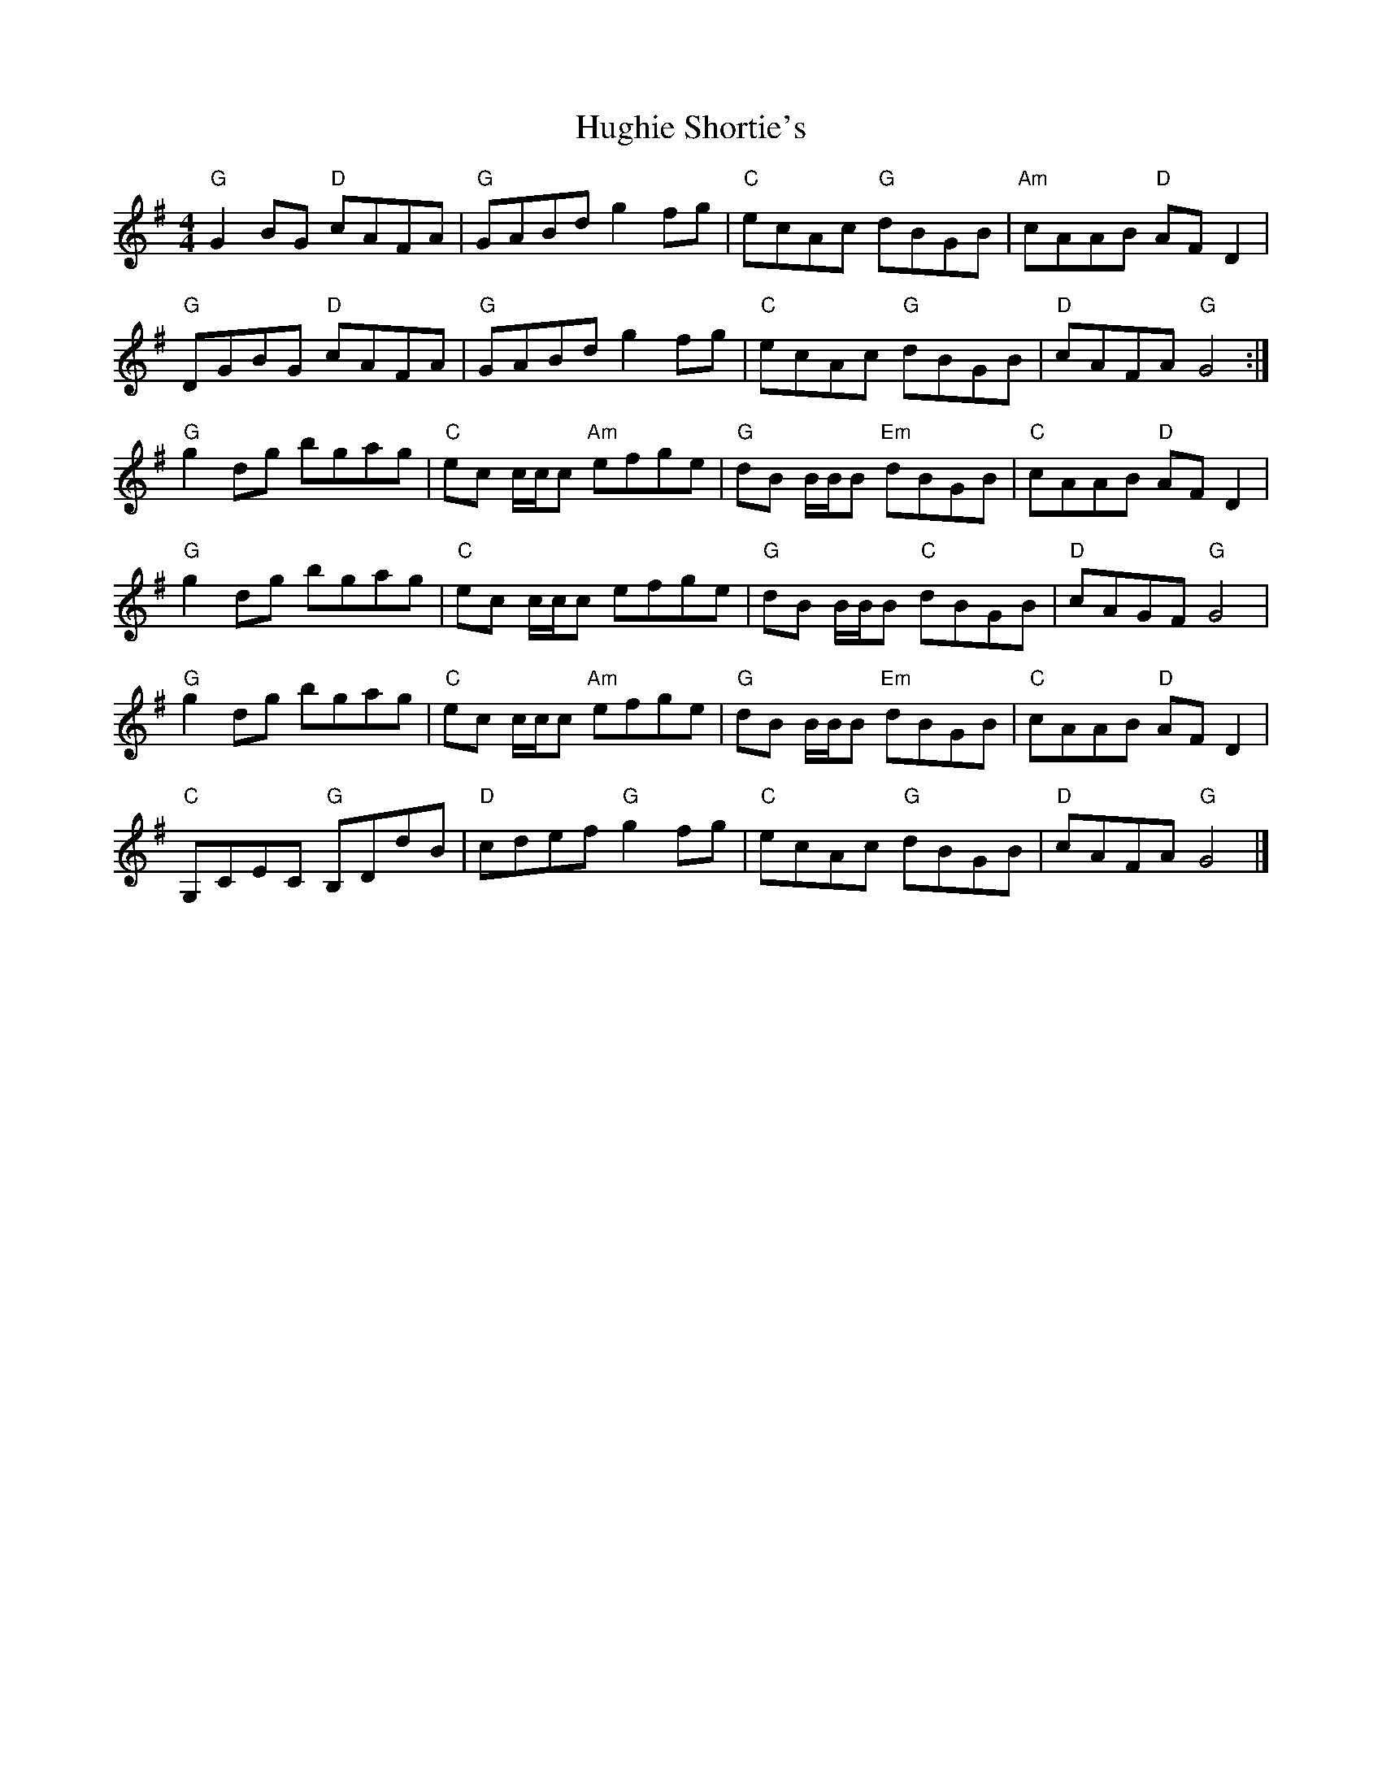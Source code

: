 X: 1
T: Hughie Shortie's
Z: SPeak
S: https://thesession.org/tunes/1086#setting1086
R: reel
M: 4/4
L: 1/8
K: Gmaj
"G"G2BG "D"cAFA| "G"GABd g2fg| "C"ecAc "G"dBGB| "Am"cAAB "D"AFD2|
"G"DGBG "D"cAFA| "G"GABd g2fg| "C"ecAc "G"dBGB| "D"cAFA "G"G4 :|
"G"g2dg bgag| "C"ec c/c/c "Am"efge| "G"dB B/B/B "Em"dBGB| "C"cAAB "D"AFD2|
"G"g2dg bgag| "C"ec c/c/c efge| "G"dB B/B/B "C"dBGB| "D"cAGF "G"G4|
"G"g2dg bgag| "C"ec c/c/c "Am"efge| "G"dB B/B/B "Em"dBGB| "C"cAAB "D"AFD2|
"C"G,CEC "G"B,DdB| "D"cdef "G"g2fg| "C"ecAc "G"dBGB| "D"cAFA "G"G4|]
